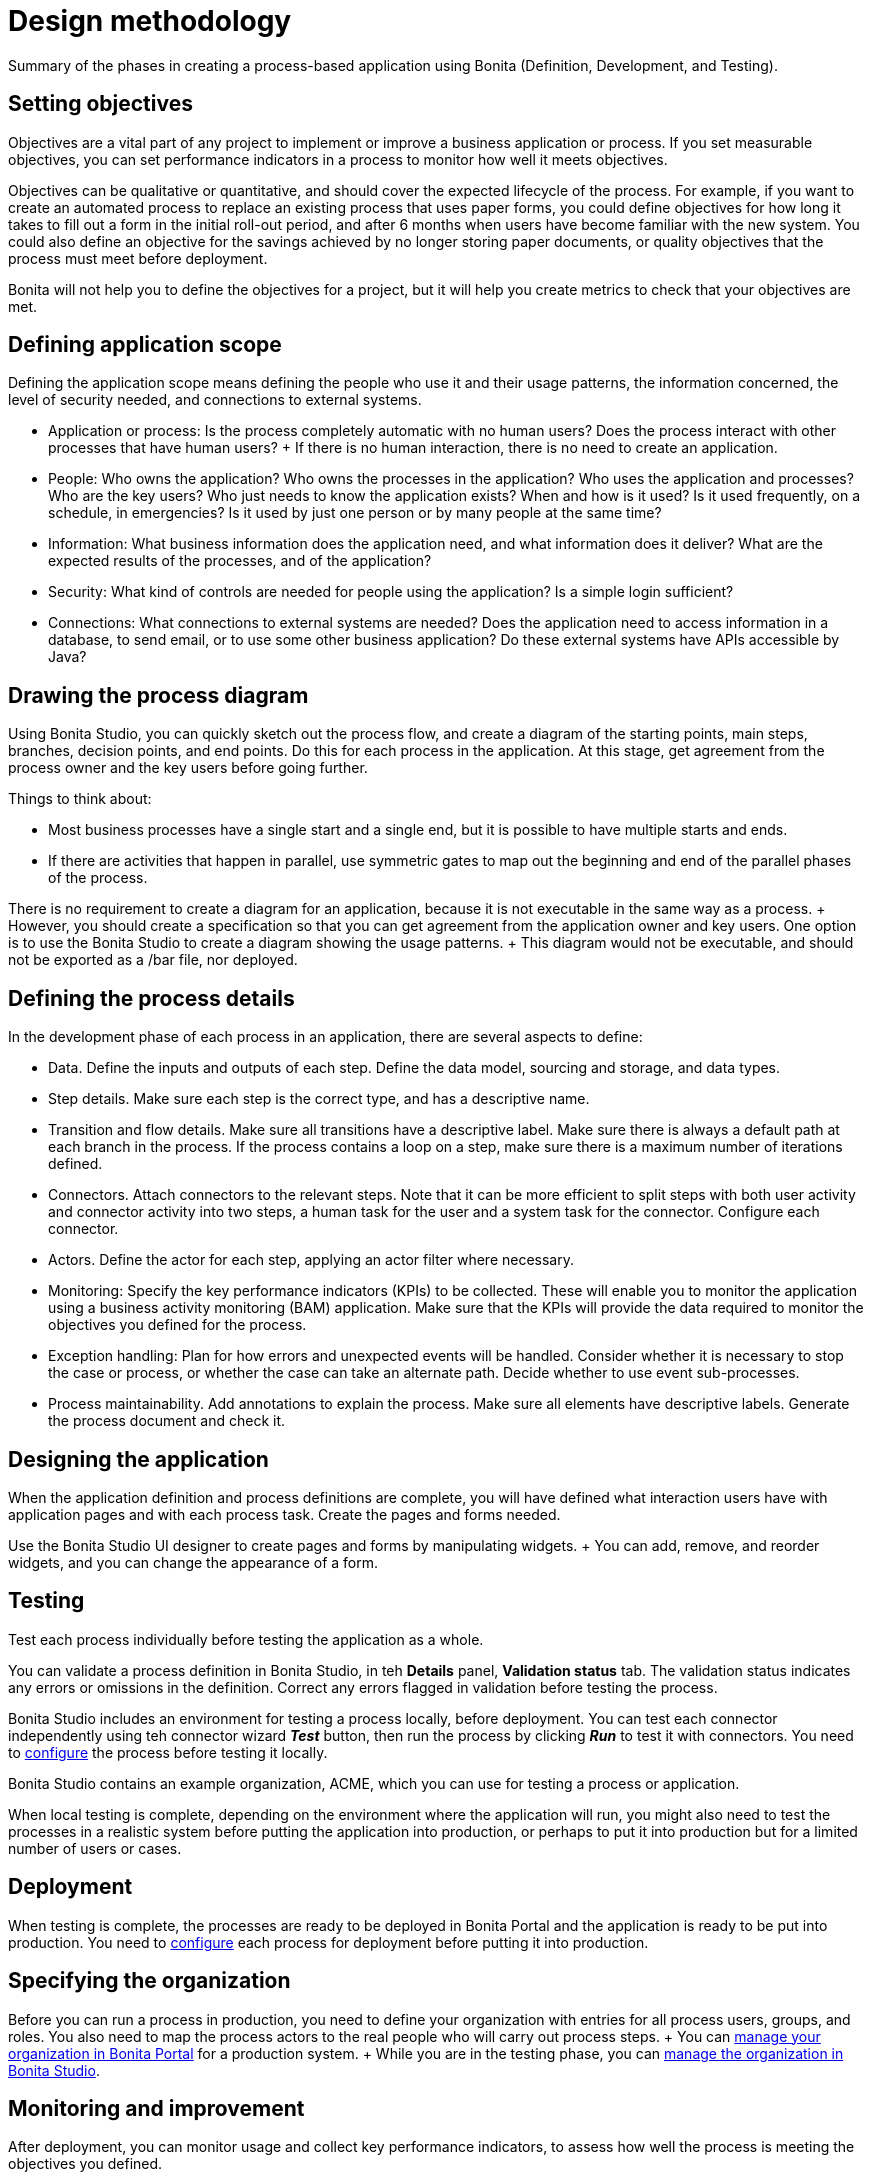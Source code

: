 = Design methodology

Summary of the phases in creating a process-based application using Bonita (Definition, Development, and Testing).

== Setting objectives

Objectives are a vital part of any project to implement or improve a business application or process.
If you set measurable objectives, you can set performance indicators in a process to monitor how well it meets objectives.

Objectives can be qualitative or quantitative, and should cover the expected lifecycle of the process.
For example, if you want to create an automated process to replace an existing process that uses paper forms, you could define objectives for how long it takes to fill out a form in the initial roll-out period, and after 6 months when users have become familiar with the new system.
You could also define an objective for the savings achieved by no longer storing paper documents, or quality objectives that the process must meet before deployment.

Bonita will not help you to define the objectives for a project, but it will help you create metrics to check that your objectives are met.

== Defining application scope

Defining the application scope means defining the people who use it and their usage patterns, the information concerned, the level of security needed, and connections to external systems.

* Application or process: Is the process completely automatic with no human users?
Does the process interact with other processes that have human users?
+ If there is no human interaction, there is no need to create an application.
* People: Who owns the application?
Who owns the processes in the application?
Who uses the application and processes?
Who are the key users?
Who just needs to know the application exists?
When and how is it used?
Is it used frequently, on a schedule, in emergencies?
Is it used by just one person or by many people at the same time?
* Information: What business information does the application need, and what information does it deliver?
What are the expected results of the processes, and of the application?
* Security: What kind of controls are needed for people using the application?
Is a simple login sufficient?
* Connections: What connections to external systems are needed?
Does the application need to access information in a database, to send email, or to use some other business application?
Do these external systems have APIs accessible by Java?

== Drawing the process diagram

Using Bonita Studio, you can quickly sketch out the process flow, and create a diagram of the starting points, main steps, branches, decision points, and end points.
Do this for each process in the application.
At this stage, get agreement from the process owner and the key users before going further.

Things to think about:

* Most business processes have a single start and a single end, but it is possible to have multiple starts and ends.
* If there are activities that happen in parallel, use symmetric gates to map out the beginning and end of the parallel phases of the process.

There is no requirement to create a diagram for an application, because it is not executable in the same way as a process.
+ However, you should create a specification so that you can get agreement from the application owner and key users.
One option is to use the Bonita Studio to create a diagram showing the usage patterns.
+ This diagram would not be executable, and should not be exported as a /bar file, nor deployed.

== Defining the process details

In the development phase of each process in an application, there are several aspects to define:

* Data.
Define the inputs and outputs of each step.
Define the data model, sourcing and storage, and data types.
* Step details.
Make sure each step is the correct type, and has a descriptive name.
* Transition and flow details.
Make sure all transitions have a descriptive label.
Make sure there is always a default path at each branch in the process.
If the process contains a loop on a step, make sure there is a maximum number of iterations defined.
* Connectors.
Attach connectors to the relevant steps.
Note that it can be more efficient to split steps with both user activity and connector activity into two steps, a human task for the user and a system task for the connector.
Configure each connector.
* Actors.
Define the actor for each step, applying an actor filter where necessary.
* Monitoring: Specify the key performance indicators (KPIs) to be collected.
These will enable you to monitor the application using a business activity monitoring (BAM) application.
Make sure that the KPIs will provide the data required to monitor the objectives you defined for the process.
* Exception handling: Plan for how errors and unexpected events will be handled.
Consider whether it is necessary to stop the case or process, or whether the case can take an alternate path.
Decide whether to use event sub-processes.
* Process maintainability.
Add annotations to explain the process.
Make sure all elements have descriptive labels.
Generate the process document and check it.

== Designing the application

When the application definition and process definitions are complete, you will have defined what interaction users have with application pages and with each process task.
Create the pages and forms needed.

Use the Bonita Studio UI designer to create pages and forms by manipulating widgets.
+ You can add, remove, and reorder widgets, and you can change the appearance of a form.

== Testing

Test each process individually before testing the application as a whole.

You can validate a process definition in Bonita Studio, in teh *Details* panel, *Validation status* tab.
The validation status  indicates any errors or omissions in the definition.
Correct any errors flagged in validation before testing the process.

Bonita Studio includes an environment for testing a process locally, before deployment.
You can test each connector independently using teh connector wizard *_Test_* button, then run the process by clicking *_Run_* to test it with connectors.
You need to xref:process-configuration-overview.adoc[configure] the process before testing it locally.

Bonita Studio contains an example organization, ACME, which you can use for testing a process or application.

When local testing is complete, depending on the environment where the application will run, you might also need to test the processes in a realistic system before putting the application into production, or perhaps to put it into production but for a limited number of users or cases.

== Deployment

When testing is complete, the processes are ready to be deployed in Bonita Portal and the application is ready to be put into production.
You need to xref:process-configuration-overview.adoc[configure] each process for deployment before putting it into production.

== Specifying the organization

Before you can run a process in production, you need to define your organization with entries for all process users, groups, and roles.
You also need to map the process actors to the real people who will carry out process steps.
+ You can xref:organization-in-bonita-bpm-portal-overview.adoc[manage your organization in Bonita Portal] for a production system.
+ While you are in the testing phase, you can xref:organization-management-in-bonita-bpm-studio.adoc[manage the organization in Bonita Studio].

== Monitoring and improvement

After deployment, you can monitor usage and collect key performance indicators, to assess how well the process is meeting the objectives you defined.
